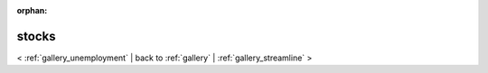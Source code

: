 
:orphan:

.. _gallery_stocks:

stocks
######

< :ref:`gallery_unemployment` | 
back to :ref:`gallery` | :ref:`gallery_streamline` >

.. bokeh-plot:: /Users/caged/Dev/bokeh/examples/plotting/file/stocks.py
   :source-position: below 
